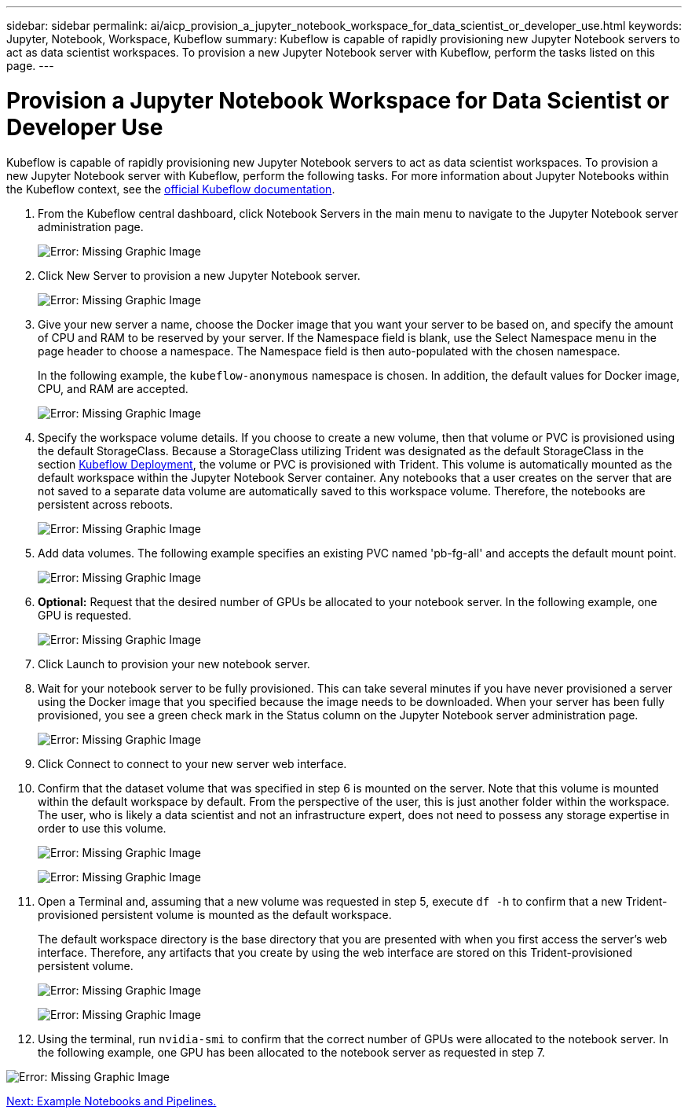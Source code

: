 ---
sidebar: sidebar
permalink: ai/aicp_provision_a_jupyter_notebook_workspace_for_data_scientist_or_developer_use.html
keywords: Jupyter, Notebook, Workspace, Kubeflow
summary: Kubeflow is capable of rapidly provisioning new Jupyter Notebook servers to act as data scientist workspaces. To provision a new Jupyter Notebook server with Kubeflow, perform the tasks listed on this page.
---

= Provision a Jupyter Notebook Workspace for Data Scientist or Developer Use
:hardbreaks:
:nofooter:
:icons: font
:linkattrs:
:imagesdir: ./../media/

//
// This file was created with NDAC Version 2.0 (August 17, 2020)
//
// 2020-08-18 15:53:12.652015
//

Kubeflow is capable of rapidly provisioning new Jupyter Notebook servers to act as data scientist workspaces. To provision a new Jupyter Notebook server with Kubeflow, perform the following tasks. For more information about Jupyter Notebooks within the Kubeflow context, see the https://www.kubeflow.org/docs/components/notebooks/[official Kubeflow documentation^].

. From the Kubeflow central dashboard, click Notebook Servers in the main menu to navigate to the Jupyter Notebook server administration page.
+
image:aicp_image9.png[Error: Missing Graphic Image]

. Click New Server to provision a new Jupyter Notebook server.
+
image:aicp_image10.png[Error: Missing Graphic Image]
+
. Give your new server a name, choose the Docker image that you want your server to be based on, and specify the amount of CPU and RAM to be reserved by your server. If the Namespace field is blank, use the Select Namespace menu in the page header to choose a namespace. The Namespace field is then auto-populated with the chosen namespace.
+
In the following example, the `kubeflow-anonymous` namespace is chosen. In addition, the default values for Docker image, CPU, and RAM are accepted.
+
image:aicp_image11.png[Error: Missing Graphic Image]

. Specify the workspace volume details. If you choose to create a new volume, then that volume or PVC is provisioned using the default StorageClass. Because a StorageClass utilizing Trident was designated as the default StorageClass in the section link:aicp_kubeflow_deployment_overview.html[Kubeflow Deployment], the volume or PVC is provisioned with Trident. This volume is automatically mounted as the default workspace within the Jupyter Notebook Server container. Any notebooks that a user creates on the server that are not saved to a separate data volume are automatically saved to this workspace volume. Therefore, the notebooks are persistent across reboots.
+
image:aicp_image12.png[Error: Missing Graphic Image]

. Add data volumes. The following example specifies an existing PVC named 'pb-fg-all' and accepts the default mount point.
+
image:aicp_image13.png[Error: Missing Graphic Image]

. *Optional:* Request that the desired number of GPUs be allocated to your notebook server. In the following example, one GPU is requested.
+
image:aicp_image14.png[Error: Missing Graphic Image]

. Click Launch to provision your new notebook server.
. Wait for your notebook server to be fully provisioned. This can take several minutes if you have never provisioned a server using the Docker image that you specified because the image needs to be downloaded. When your server has been fully provisioned, you see a green check mark in the Status column on the Jupyter Notebook server administration page.
+
image:aicp_image15.png[Error: Missing Graphic Image]

. Click Connect to connect to your new server web interface.
. Confirm that the dataset volume that was specified in step 6 is mounted on the server. Note that this volume is mounted within the default workspace by default. From the perspective of the user, this is just another folder within the workspace. The user, who is likely a data scientist and not an infrastructure expert, does not need to possess any storage expertise in order to use this volume.
+
image:aicp_image16.png[Error: Missing Graphic Image]
+
image:aicp_image17.png[Error: Missing Graphic Image]

. Open a Terminal and, assuming that a new volume was requested in step 5, execute `df -h` to confirm that a new Trident-provisioned persistent volume is mounted as the default workspace.
+
The default workspace directory is the base directory that you are presented with when you first access the server’s web interface. Therefore, any artifacts that you create by using the web interface are stored on this Trident-provisioned persistent volume.
+
image:aicp_image18.png[Error: Missing Graphic Image]
+
image:aicp_image19.png[Error: Missing Graphic Image]

. Using the terminal, run `nvidia-smi` to confirm that the correct number of GPUs were allocated to the notebook server. In the following example, one GPU has been allocated to the notebook server as requested in step 7.

image:aicp_image20.png[Error: Missing Graphic Image]

link:aicp_example_notebooks_and_pipelines.html[Next: Example Notebooks and Pipelines.]

